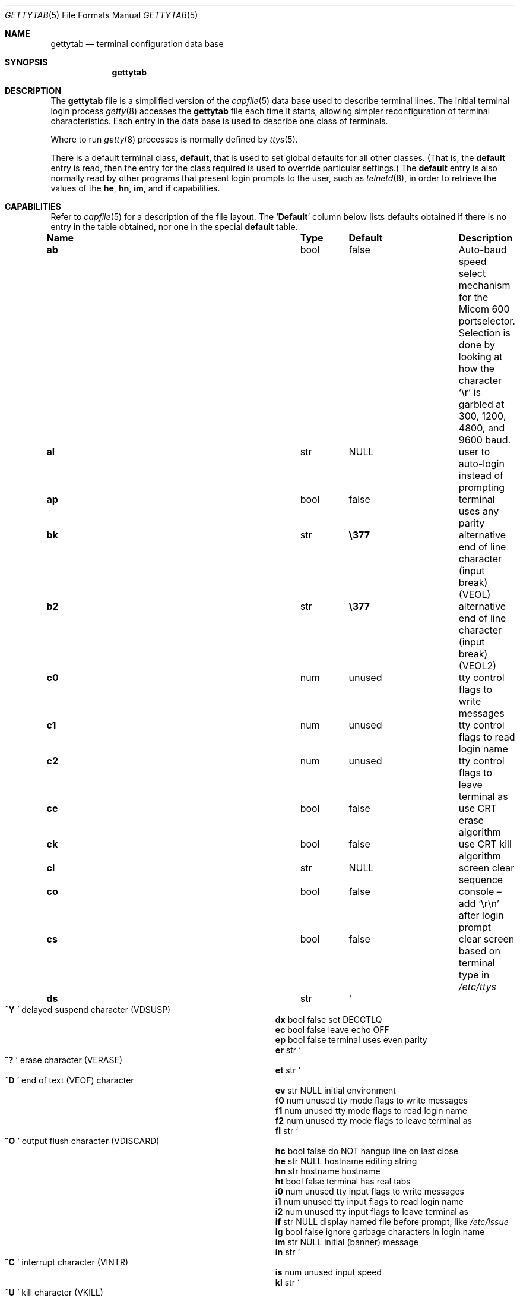 .\"	$NetBSD: gettytab.5,v 1.39 2019/07/12 03:32:41 uwe Exp $
.\"
.\" Copyright (c) 1983, 1991, 1993
.\"	The Regents of the University of California.  All rights reserved.
.\"
.\" Redistribution and use in source and binary forms, with or without
.\" modification, are permitted provided that the following conditions
.\" are met:
.\" 1. Redistributions of source code must retain the above copyright
.\"    notice, this list of conditions and the following disclaimer.
.\" 2. Redistributions in binary form must reproduce the above copyright
.\"    notice, this list of conditions and the following disclaimer in the
.\"    documentation and/or other materials provided with the distribution.
.\" 3. Neither the name of the University nor the names of its contributors
.\"    may be used to endorse or promote products derived from this software
.\"    without specific prior written permission.
.\"
.\" THIS SOFTWARE IS PROVIDED BY THE REGENTS AND CONTRIBUTORS ``AS IS'' AND
.\" ANY EXPRESS OR IMPLIED WARRANTIES, INCLUDING, BUT NOT LIMITED TO, THE
.\" IMPLIED WARRANTIES OF MERCHANTABILITY AND FITNESS FOR A PARTICULAR PURPOSE
.\" ARE DISCLAIMED.  IN NO EVENT SHALL THE REGENTS OR CONTRIBUTORS BE LIABLE
.\" FOR ANY DIRECT, INDIRECT, INCIDENTAL, SPECIAL, EXEMPLARY, OR CONSEQUENTIAL
.\" DAMAGES (INCLUDING, BUT NOT LIMITED TO, PROCUREMENT OF SUBSTITUTE GOODS
.\" OR SERVICES; LOSS OF USE, DATA, OR PROFITS; OR BUSINESS INTERRUPTION)
.\" HOWEVER CAUSED AND ON ANY THEORY OF LIABILITY, WHETHER IN CONTRACT, STRICT
.\" LIABILITY, OR TORT (INCLUDING NEGLIGENCE OR OTHERWISE) ARISING IN ANY WAY
.\" OUT OF THE USE OF THIS SOFTWARE, EVEN IF ADVISED OF THE POSSIBILITY OF
.\" SUCH DAMAGE.
.\"
.\"     from: @(#)gettytab.5	8.4 (Berkeley) 4/19/94
.\"
.Dd April 5, 2012
.Dt GETTYTAB 5
.Os
.Sh NAME
.Nm gettytab
.Nd terminal configuration data base
.Sh SYNOPSIS
.Nm
.Sh DESCRIPTION
The
.Nm
file
is a simplified version of the
.Xr capfile 5
data base
used to describe terminal lines.
The initial terminal login process
.Xr getty 8
accesses the
.Nm
file each time it starts, allowing simpler
reconfiguration of terminal characteristics.
Each entry in the data base
is used to describe one class of terminals.
.Pp
Where to run
.Xr getty 8
processes is normally defined by
.Xr ttys 5 .
.Pp
There is a default terminal class,
.Ic default ,
that is used to set global defaults for all other classes.
(That is, the
.Ic default
entry is read, then the entry for the class required
is used to override particular settings.)
The
.Ic default
entry is also normally read by other programs that present login prompts
to the user, such as
.Xr telnetd 8 ,
in order to retrieve the values of the
.Ic \&he ,
.Ic \&hn ,
.Ic \&im ,
and
.Ic \&if
capabilities.
.Sh CAPABILITIES
Refer to
.Xr capfile 5
for a description of the file layout.
The
.Sq Sy Default
column below lists defaults obtained if there is
no entry in the table obtained, nor one in the special
.Ic default
table.
.Bl -column ".Sy Name" ".Sy Type" "/usr/bin/login"
.It Sy Name Ta Sy Type Ta Sy Default Ta Sy Description
.It Ic \&ab Ta bool Ta false Ta Auto-baud speed select mechanism for the
Micom 600 portselector. Selection is done by looking at how the
character
.Ql \er
is garbled at 300, 1200, 4800, and 9600 baud.
.It Ic \&al Ta str  Ta Dv NULL Ta user to auto-login instead of prompting
.It Ic \&ap Ta bool Ta false Ta terminal uses any parity
.It Ic \&bk Ta str  Ta Li \e377 Ta alternative end of line character (input break)
.Pq Dv VEOL
.It Ic \&b2 Ta str  Ta Li \e377 Ta alternative end of line character (input break)
.Pq Dv VEOL2
.It Ic \&c0 Ta num  Ta unused Ta tty control flags to write messages
.It Ic \&c1 Ta num  Ta unused Ta tty control flags to read login name
.It Ic \&c2 Ta num  Ta unused Ta tty control flags to leave terminal as
.It Ic \&ce Ta bool Ta false Ta use Tn CRT erase algorithm
.It Ic \&ck Ta bool Ta false Ta use Tn CRT kill algorithm
.It Ic \&cl Ta str  Ta Dv NULL Ta screen clear sequence
.It Ic \&co Ta bool Ta false Ta console \(en add
.Ql \er\en
after login prompt
.It Ic \&cs Ta bool Ta false Ta clear screen based on terminal type in
.Pa /etc/ttys
.It Ic \&ds Ta str  Ta So Li "^Y" Sc Ta delayed suspend character
.Pq Dv VDSUSP
.It Ic \&dx Ta bool Ta false Ta set Dv DECCTLQ
.It Ic \&ec Ta bool Ta false Ta leave echo
.Tn OFF
.It Ic \&ep Ta bool Ta false Ta terminal uses even parity
.It Ic \&er Ta str  Ta So Li ^? Sc Ta erase character
.Pq Dv VERASE
.It Ic \&et Ta str  Ta So Li ^D Sc Ta end of text
.Pq Dv VEOF
character
.It Ic \&ev Ta str  Ta Dv NULL Ta initial environment
.It Ic \&f0 Ta num  Ta unused Ta tty mode flags to write messages
.It Ic \&f1 Ta num  Ta unused Ta tty mode flags to read login name
.It Ic \&f2 Ta num  Ta unused Ta tty mode flags to leave terminal as
.It Ic \&fl Ta str  Ta So Li ^O Sc Ta output flush character
.Pq Dv VDISCARD
.It Ic \&hc Ta bool Ta false Ta do
.Tn NOT
hangup line on last close
.It Ic \&he Ta str  Ta Dv NULL Ta hostname editing string
.It Ic \&hn Ta str  Ta hostname Ta hostname
.It Ic \&ht Ta bool Ta false Ta terminal has real tabs
.It Ic \&i0 Ta num  Ta unused Ta tty input flags to write messages
.It Ic \&i1 Ta num  Ta unused Ta tty input flags to read login name
.It Ic \&i2 Ta num  Ta unused Ta tty input flags to leave terminal as
.It Ic \&if Ta str  Ta Dv NULL Ta display named file before prompt,
like
.Pa /etc/issue
.It Ic \&ig Ta bool Ta false Ta ignore garbage characters in login name
.It Ic \&im Ta str  Ta Dv NULL Ta initial (banner) message
.It Ic \&in Ta str  Ta So Li ^C Sc Ta interrupt character
.Pq Dv VINTR
.It Ic \&is Ta num  Ta unused Ta input speed
.It Ic \&kl Ta str  Ta So Li ^U Sc Ta kill character
.Pq Dv VKILL
.It Ic \&l0 Ta num  Ta unused Ta tty local flags to write messages
.It Ic \&l1 Ta num  Ta unused Ta tty local flags to read login name
.It Ic \&l2 Ta num  Ta unused Ta tty local flags to leave terminal as
.It Ic \&lc Ta bool Ta false Ta terminal has lower case
.It Ic \&lm Ta str  Ta login: Ta login prompt
.It Ic \&ln Ta str  Ta So Li ^V Sc Ta So literal next Sc character
.Pq Dv VLNEXT
.It Ic \&lo Ta str  Ta /usr/bin/login Ta program to exec when name obtained
.It Ic \&mb Ta bool Ta false Ta do flow control based on carrier
.It Ic \&nl Ta bool Ta false Ta terminal has (or might have) a newline character
.It Ic \&nn Ta bool Ta false Ta do not prompt for a login name
.It Ic \&np Ta bool Ta false Ta terminal uses no parity (i.e. 8-bit characters)
.It Ic \&nx Ta str  Ta default Ta next table (for auto speed selection)
.It Ic \&o0 Ta num  Ta unused Ta tty output flags to write messages
.It Ic \&o1 Ta num  Ta unused Ta tty output flags to read login name
.It Ic \&o2 Ta num  Ta unused Ta tty output flags to leave terminal as
.It Ic \&op Ta bool Ta false Ta terminal uses odd parity
.It Ic \&os Ta num  Ta unused Ta output speed
.It Ic \&pc Ta str  Ta So Li \e0 Sc Ta pad character
.It Ic \&pe Ta bool Ta false Ta use printer (hard copy) erase algorithm
.It Ic \&pf Ta num  Ta 0 Ta delay between first prompt and following
flush (seconds)
.It Ic \&pp Ta str  Ta unused Ta Tn PPP authentication program
.It Ic \&ps Ta bool Ta false Ta line connected to a
.Tn MICOM
port selector
.It Ic \&qu Ta str  Ta So Li \&^\e Sc Ta quit character
.Pq Dv VQUIT
.It Ic \&rp Ta str  Ta So Li ^R Sc Ta line retype character
.Pq Dv VREPRINT
.It Ic \&rw Ta bool Ta false Ta do
.Tn NOT
use
.Dv RAW
for input, use
.Dv CBREAK
.It Ic \&sp Ta num  Ta unused Ta line speed (input and output)
.It Ic \&st Ta str  Ta So Li ^T Sc Ta status character
.Pq Dv VSTATUS
.It Ic \&su Ta str  Ta So Li ^Z Sc Ta suspend character
.Pq Dv VSUSP
.It Ic \&tc Ta str  Ta none Ta table continuation
.It Ic \&to Ta num  Ta 0 Ta timeout (seconds)
.It Ic \&tt Ta str  Ta Dv NULL Ta terminal type (for environment)
.It Ic \&ub Ta bool Ta false Ta do unbuffered output (of prompts etc)
.It Ic \&we Ta str  Ta So Li ^W Sc Ta word erase character
.Pq Dv VWERASE
.It Ic \&xc Ta bool Ta false Ta do
.Tn NOT
echo control chars as
.Ql ^X
.It Ic \&xf Ta str  Ta So Li ^S Sc Ta Tn XOFF
(stop output) character
.Pq Dv VSTOP
.It Ic \&xn Ta str  Ta So Li ^Q Sc Ta Tn XON
(start output) character
.Pq Dv VSTART
.El
.Pp
The following capabilities are no longer supported by
.Xr getty 8 :
.Bl -column ".Sy Name" ".Sy Type" "/usr/bin/login"
.It Ic \&bd Ta num  Ta 0 Ta backspace delay
.It Ic \&cb Ta bool Ta false Ta use Tn CRT backspace mode
.It Ic \&cd Ta num  Ta 0 Ta carriage-return delay
.It Ic \&fd Ta num  Ta 0 Ta form-feed (vertical motion) delay
.It Ic \&nd Ta num  Ta 0 Ta newline (line-feed) delay
.It Ic \&uc Ta bool Ta false Ta terminal is known upper case only
.El
.Pp
If no line speed is specified, speed will not be altered
from that which prevails when getty is entered.
Specifying an input or output speed will override
line speed for stated direction only.
.Pp
Terminal modes to be used for the output of the message,
for input of the login name,
and to leave the terminal set as upon completion,
are derived from the boolean flags specified.
If the derivation should prove inadequate,
any (or all) of these three may be overridden
with one of the
.Ic \&c0 ,
.Ic \&c1 ,
.Ic \&c2 ,
.Ic \&i0 ,
.Ic \&i1 ,
.Ic \&i2 ,
.Ic \&l0 ,
.Ic \&l1 ,
.Ic \&l2 ,
.Ic \&o0 ,
.Ic \&o1 ,
or
.Ic \&o2
numeric specifications, which can be used to specify
(usually in octal, with a leading
.Ql 0 )
the exact values of the flags.
These flags correspond to the termios
.Fa c_cflag ,
.Fa c_iflag ,
.Fa c_lflag ,
and
.Fa c_oflag
fields, respectively.
Each these sets must be completely specified to be effective.
The
.Ic \&f0 ,
.Ic \&f1 ,
and
.Ic \&f2
are excepted for backwards compatibility with a previous incarnation of
the TTY sub-system.
In these flags the bottom 16 bits of the (32 bits) value contain the
.Vt sgttyb
.Fa sg_flags
field, while the top 16 bits represent the local mode word.
.Pp
Should
.Xr getty 8
receive a null character
(presumed to indicate a line break)
it will restart using the table indicated by the
.Ic nx
entry.
If there is none, it will re-use its original table.
.Pp
Delays are specified in milliseconds, the nearest possible
delay available in the tty driver will be used.
Should greater certainty be desired, delays
with values 0, 1, 2, and 3 are interpreted as
choosing that particular delay algorithm from the driver.
.Pp
The
.Ic \&cl
screen clear string may be preceded by a (decimal) number
of milliseconds of delay required (a la termcap).
This delay is simulated by repeated use of the pad character
.Ic \&pc .
.Pp
The initial message, and login message,
.Ic \&im
and
.Ic \&lm
may include any of the following character sequences, which expand to
information about the environment in which
.Xr getty 8
is running.
.Pp
.Bl -tag -width \&%xxx -compact
.It \&%d
The current date.
.It \&%h
The hostname of the machine, which is normally obtained from the
system using
.Xr gethostname 3 ,
but may also be overridden by the
.Ic \&hn
table entry.
In either case it may be edited with the
.Ic \&he
string.
A '@' in the
.Ic \&he
string causes one character from the real hostname to
be copied to the final hostname.
A '#' in the
.Ic \&he
string causes the next character of the real hostname
to be skipped.
Each character that
is neither '@' nor '#' is copied into the final hostname.
Surplus '@' and '#' characters are ignored.
.It \&%t
The tty name.
.It "\&%m, \&%r, \&%s, \&%v"
The type of machine, release of the operating system, name of the
operating system, and version of the kernel, respectively, as
returned by
.Xr uname 3 .
.It \&%%
A
.Dq %
character.
.El
.Pp
When getty execs the login process, given
in the
.Ic \&lo
string (usually
.Dq Pa /usr/bin/login ) ,
it will have set
the environment to include the terminal type, as indicated
by the
.Ic \&tt
string (if it exists).
The
.Ic \&ev
string, can be used to enter additional data into
the environment.
It is a list of comma separated strings, each of which
will presumably be of the form
.Em name=value .
.Pp
If a non-zero timeout is specified, with
.Ic \&to ,
then getty will exit within the indicated
number of seconds, either having
received a login name and passed control
to
.Xr login 1 ,
or having received an alarm signal, and exited.
This may be useful to hangup dial in lines.
.Pp
Output from
.Xr getty 8
is even parity unless
.Ic \&op
or
.Ic \&np
is specified.
The
.Ic \&op
string
may be specified with
.Ic \&ap
to allow any parity on input, but generate odd parity output.
Note: this only applies while getty is being run,
terminal driver limitations prevent a more complete
implementation.
.Xr getty 8
does not check parity of input characters in
.Dv RAW
mode.
.Pp
If
.Ic \&pp
string is specified and a Point to Point Protocol
.Pq Tn PPP
link bringup sequence is recognized,
.Xr getty 8
will invoke the program referenced by the
.Ic \&pp
string, e.g.
.Xr pppd 8 .
This can be used to handle incoming
.Tn PPP
calls.
.Sh SEE ALSO
.Xr login 1 ,
.Xr gethostname 3 ,
.Xr uname 3 ,
.Xr capfile 5 ,
.Xr ttys 5 ,
.Xr getty 8 ,
.Xr pppd 8 ,
.Xr telnetd 8
.Sh HISTORY
The
.Nm
file format appeared in
.Bx 4.2 .
.Sh BUGS
The special characters (erase, kill, etc.) are reset to system defaults
by
.Xr login 1 .
In
.Em all
cases, '#' or '^H' typed in a login name will be treated as
an erase character, and '@' will be treated as a kill character.
.Pp
The delay stuff is a real crock.
Apart from its general lack of flexibility, some
of the delay algorithms are not implemented.
The terminal driver should support sane delay settings.
.Pp
The
.Ic \&he
capability is stupid.
